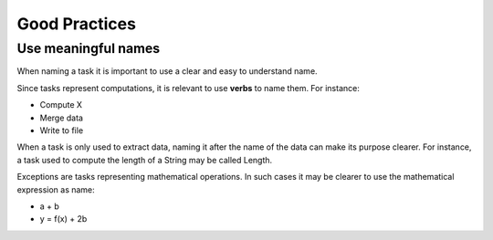 Good Practices
==============

Use meaningful names
--------------------

When naming a task it is important to use a clear and easy to understand name.

Since tasks represent computations, it is relevant to use **verbs** to name them. For instance:

- Compute X
- Merge data
- Write to file

When a task is only used to extract data, naming it after the name of the data can make its purpose clearer. For instance, a task used to compute the length of a String may be called Length.

Exceptions are tasks representing mathematical operations. In such cases it may be clearer to use the mathematical expression as name:

- a + b
- y = f(x) + 2b